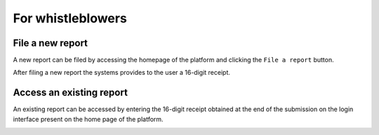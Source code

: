 For whistleblowers
==================

File a new report
-----------------
A new report can be filed by accessing the homepage of the platform and clicking the ``File a report`` button.

.. image:: ../images/whistleblower/home.png

.. image:: ../images/whistleblower/submission.png

After filing a new report the systems provides to the user a 16-digit receipt.

.. image:: ../images/whistleblower/receipt.png

Access an existing report
-------------------------
An existing report can be accessed by entering the 16-digit receipt obtained at the end of the submission on the login interface present on the home page of the platform.

.. image:: ../images/whistleblower/report.png
